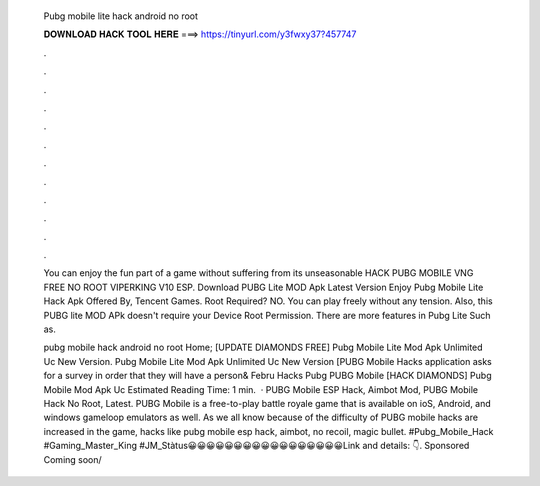   Pubg mobile lite hack android no root
  
  
  
  𝐃𝐎𝐖𝐍𝐋𝐎𝐀𝐃 𝐇𝐀𝐂𝐊 𝐓𝐎𝐎𝐋 𝐇𝐄𝐑𝐄 ===> https://tinyurl.com/y3fwxy37?457747
  
  
  
  .
  
  
  
  .
  
  
  
  .
  
  
  
  .
  
  
  
  .
  
  
  
  .
  
  
  
  .
  
  
  
  .
  
  
  
  .
  
  
  
  .
  
  
  
  .
  
  
  
  .
  
  You can enjoy the fun part of a game without suffering from its unseasonable HACK PUBG MOBILE VNG FREE NO ROOT VIPERKING V10 ESP. Download PUBG Lite MOD Apk Latest Version Enjoy Pubg Mobile Lite Hack Apk Offered By, Tencent Games. Root Required? NO. You can play freely without any tension. Also, this PUBG lite MOD APk doesn't require your Device Root Permission. There are more features in Pubg Lite Such as.
  
  pubg mobile hack android no root Home; [UPDATE DIAMONDS FREE] Pubg Mobile Lite Mod Apk Unlimited Uc New Version. Pubg Mobile Lite Mod Apk Unlimited Uc New Version [PUBG Mobile Hacks application asks for a survey in order that they will have a person& Febru Hacks Pubg PUBG Mobile [HACK DIAMONDS] Pubg Mobile Mod Apk Uc Estimated Reading Time: 1 min.  · PUBG Mobile ESP Hack, Aimbot Mod, PUBG Mobile Hack No Root, Latest. PUBG Mobile is a free-to-play battle royale game that is available on ioS, Android, and windows gameloop emulators as well. As we all know because of the difficulty of PUBG mobile hacks are increased in the game, hacks like pubg mobile esp hack, aimbot, no recoil, magic bullet. #Pubg_Mobile_Hack #Gaming_Master_King #JM_Stàtus😀😀😀😀😀😀😀😀😀😀😀😀😀😀😀😀😀Link and details: 👇. Sponsored Coming soon/
